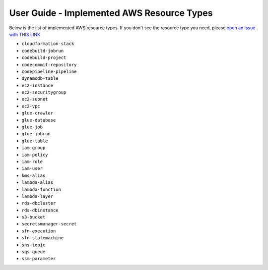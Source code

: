 User Guide - Implemented AWS Resource Types
==============================================================================
Below is the list of implemented AWS resource types. If you don't see the resource type you need, please `open an issue with THIS LINK <https://github.com/MacHu-GWU/aws_resource_search-project/issues/new?assignees=MacHu-GWU&labels=feature&projects=&template=support-new-aws-resource.md&title=%5BFeature%5D+I+want+to+be+able+to+search+%24%7Bservice_name%7D-%24%7Bresource_name%7D>`_


- ``cloudformation-stack``
- ``codebuild-jobrun``
- ``codebuild-project``
- ``codecommit-repository``
- ``codepipeline-pipeline``
- ``dynamodb-table``
- ``ec2-instance``
- ``ec2-securitygroup``
- ``ec2-subnet``
- ``ec2-vpc``
- ``glue-crawler``
- ``glue-database``
- ``glue-job``
- ``glue-jobrun``
- ``glue-table``
- ``iam-group``
- ``iam-policy``
- ``iam-role``
- ``iam-user``
- ``kms-alias``
- ``lambda-alias``
- ``lambda-function``
- ``lambda-layer``
- ``rds-dbcluster``
- ``rds-dbinstance``
- ``s3-bucket``
- ``secretsmanager-secret``
- ``sfn-execution``
- ``sfn-statemachine``
- ``sns-topic``
- ``sqs-queue``
- ``ssm-parameter``
